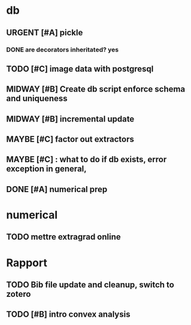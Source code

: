 #+SEQ_TODO: URGENT(u) STARTED(s)  NEXT(n) TODO(t)  MIDWAY(m) WAITING(w) MAYBE(m) | DONE(d) DEFERRED(l) CANCELLED(c)
#+TAGS: data(d) numerical(n) rapport(r) logisitics(l)

#                                    postgresql or
#                            file system maintenance for blobs
#                          /           |
# csv -> dataframe -> db -> * -> ETL of tables -> .npy
#                     |      \
#                    sync      -> dataframe -> .npy
#                     db!!!
#
* db
** URGENT [#A] pickle
*** DONE are decorators inheritated? yes
		CLOSED: [2019-04-28 Sun 05:09]
** TODO [#C] image data with postgresql
** MIDWAY [#B] Create db script enforce schema and uniqueness
** MIDWAY [#B] incremental update
** MAYBE [#C] factor out extractors
** MAYBE [#C] : what to do if db exists, error exception in general,
** DONE [#A] numerical prep
	 CLOSED: [2019-04-28 Sun 04:12]

* numerical
** TODO mettre extragrad online


* Rapport
** TODO Bib file update and cleanup, switch to zotero
** TODO [#B] intro convex analysis
